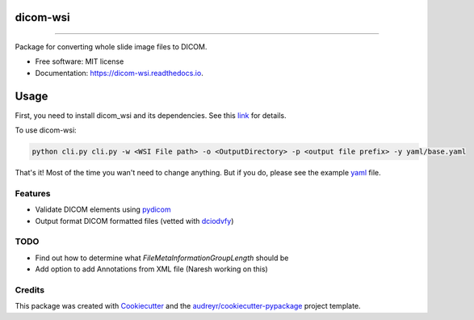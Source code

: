 =========
dicom-wsi
=========


.. image:: https://img.shields.io/pypi/v/dicom_wsi.svg
        :target: https://pypi.python.org/pypi/dicom_wsi

.. image:: https://img.shields.io/travis/Steven-N-Hart/dicom_wsi.svg
        :target: https://travis-ci.org/Steven-N-Hart/dicom_wsi

.. image:: https://readthedocs.org/projects/dicom-wsi/badge/?version=latest
        :target: https://dicom-wsi.readthedocs.io/en/latest/?badge=latest
        :alt: Documentation Status

----------

Package for converting whole slide image files to DICOM.

* Free software: MIT license
* Documentation: https://dicom-wsi.readthedocs.io.

=====
Usage
=====

First, you need to install dicom_wsi and its dependencies. See this link_ for details.

.. _link: https://dicom-wsi.readthedocs.io/en/latest/installation.html

To use dicom-wsi:

.. code-block:: console

    python cli.py cli.py -w <WSI File path> -o <OutputDirectory> -p <output file prefix> -y yaml/base.yaml


That's it! Most of the time you wan't need to change anything. But if you do, please see the example yaml_ file.

.. _yaml: https://github.com/Steven-N-Hart/dicom_wsi/blob/master/dicom_wsi/yaml/base.yaml

Features
--------
* Validate DICOM elements using pydicom_
* Output format DICOM formatted files (vetted with dciodvfy_)

TODO
--------
* Find out how to determine what `FileMetaInformationGroupLength` should be
* Add option to add Annotations from XML file (Naresh working on this)


Credits
-------

This package was created with Cookiecutter_ and the `audreyr/cookiecutter-pypackage`_ project template.

.. _Cookiecutter: https://github.com/audreyr/cookiecutter
.. _`audreyr/cookiecutter-pypackage`: https://github.com/audreyr/cookiecutter-pypackage
.. _dciodvfy: https://www.dclunie.com/dicom3tools/dciodvfy.html
.. _`file type`: https://openslide.org/
.. _pydicom: https://pydicom.github.io/
